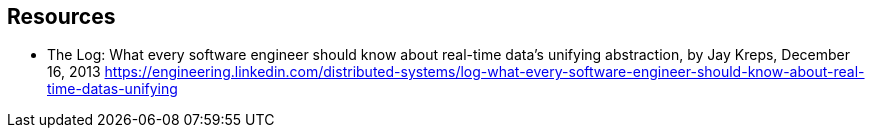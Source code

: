 == Resources

- The Log: What every software engineer should know about real-time data's unifying abstraction, by Jay Kreps, December 16, 2013
https://engineering.linkedin.com/distributed-systems/log-what-every-software-engineer-should-know-about-real-time-datas-unifying